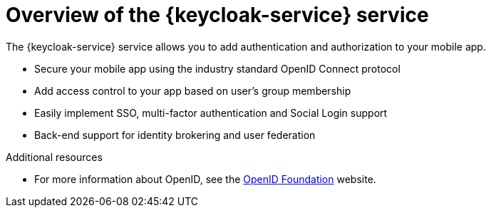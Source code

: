 // Module included in the following assemblies:
//
// identity-management.adoc



// The ID is used as an anchor for linking to the module. Avoid changing it after the module has been published to ensure existing links are not broken.
[id='overview-keycloak-{context}']
// The `context` attribute enables module reuse. Every module's ID includes {context}, which ensures that the module has a unique ID even if it is reused multiple times in a guide.
= Overview of the {keycloak-service} service
//In the title of concept modules, include nouns or noun phrases that are used in the body text. This helps readers and search engines find the information quickly.
//Do not start the title of concept modules with a verb. See also _Wording of headings_ in _The IBM Style Guide_.

The {keycloak-service} service allows you to add authentication and authorization to your mobile app.

* Secure your mobile app using the industry standard OpenID Connect protocol
* Add access control to your app based on user’s group membership
* Easily implement SSO, multi-factor authentication and Social Login support
* Back-end support for identity brokering and user federation


.Additional resources

* For more information about OpenID, see the link:https://openid.net/[OpenID Foundation, window="_blank"] website.